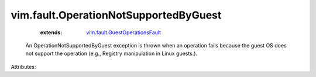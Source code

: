 .. _vim.fault.GuestOperationsFault: ../../vim/fault/GuestOperationsFault.rst


vim.fault.OperationNotSupportedByGuest
======================================
    :extends:

        `vim.fault.GuestOperationsFault`_

  An OperationNotSupportedByGuest exception is thrown when an operation fails because the guest OS does not support the operation (e.g., Registry manipulation in Linux guests.).

Attributes:




